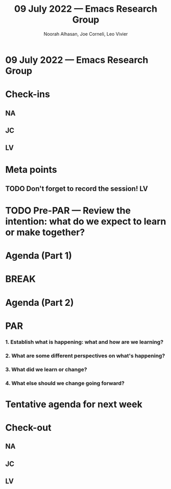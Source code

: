 #+TITLE: 09 July 2022 — Emacs Research Group
#+Author: Noorah Alhasan, Joe Corneli, Leo Vivier
#+roam_tag: HI
#+FIRN_UNDER: erg
# Uncomment these lines and adjust the date to match
#+FIRN_LAYOUT: erg-update
#+DATE_CREATED: <2022-07-09 Sat>

* 09 July 2022  — Emacs Research Group


* Check-ins
:PROPERTIES:
:Effort:   0:15
:END:

** NA

** JC

** LV


* Meta points

** TODO Don't forget to record the session!                             :LV:

* TODO Pre-PAR — Review the intention: what do we expect to learn or make together?

* Agenda (Part 1)
:PROPERTIES:
:Effort:   0:20
:END:

* BREAK
:PROPERTIES:
:Effort:   0:05
:END:

* Agenda (Part 2)
:PROPERTIES:
:Effort:   0:20
:END:

* PAR
:PROPERTIES:
:Effort:   0:10
:END:


*** 1. Establish what is happening: what and how are we learning?

*** 2. What are some different perspectives on what's happening?

*** 3. What did we learn or change?

*** 4. What else should we change going forward?


* Tentative agenda for next week


* Check-out
:PROPERTIES:
:Effort:   0:05
:END:

** NA

** JC

** LV
